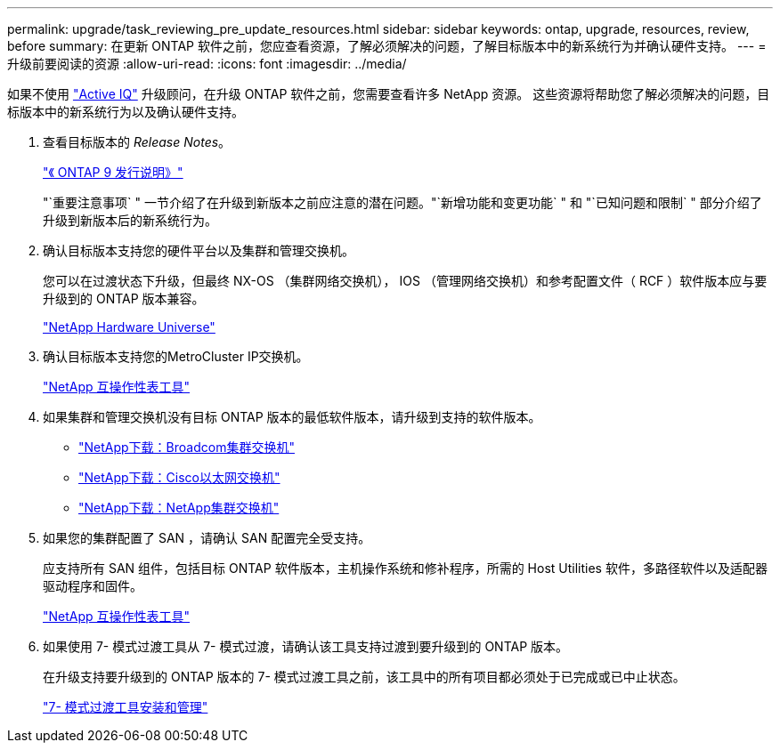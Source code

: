 ---
permalink: upgrade/task_reviewing_pre_update_resources.html 
sidebar: sidebar 
keywords: ontap, upgrade, resources, review, before 
summary: 在更新 ONTAP 软件之前，您应查看资源，了解必须解决的问题，了解目标版本中的新系统行为并确认硬件支持。 
---
= 升级前要阅读的资源
:allow-uri-read: 
:icons: font
:imagesdir: ../media/


[role="lead"]
如果不使用 link:https://aiq.netapp.com/["Active IQ"^] 升级顾问，在升级 ONTAP 软件之前，您需要查看许多 NetApp 资源。  这些资源将帮助您了解必须解决的问题，目标版本中的新系统行为以及确认硬件支持。

. 查看目标版本的 _Release Notes_。
+
https://library.netapp.com/ecm/ecm_download_file/ECMLP2492508["《 ONTAP 9 发行说明》"]

+
"`重要注意事项` " 一节介绍了在升级到新版本之前应注意的潜在问题。"`新增功能和变更功能` " 和 "`已知问题和限制` " 部分介绍了升级到新版本后的新系统行为。

. 确认目标版本支持您的硬件平台以及集群和管理交换机。
+
您可以在过渡状态下升级，但最终 NX-OS （集群网络交换机）， IOS （管理网络交换机）和参考配置文件（ RCF ）软件版本应与要升级到的 ONTAP 版本兼容。

+
https://hwu.netapp.com["NetApp Hardware Universe"^]

. 确认目标版本支持您的MetroCluster IP交换机。
+
https://mysupport.netapp.com/matrix["NetApp 互操作性表工具"^]

. 如果集群和管理交换机没有目标 ONTAP 版本的最低软件版本，请升级到支持的软件版本。
+
** https://mysupport.netapp.com/site/info/broadcom-cluster-switch["NetApp下载：Broadcom集群交换机"^]
** https://mysupport.netapp.com/site/info/cisco-ethernet-switch["NetApp下载：Cisco以太网交换机"^]
** https://mysupport.netapp.com/site/info/netapp-cluster-switch["NetApp下载：NetApp集群交换机"^]


. 如果您的集群配置了 SAN ，请确认 SAN 配置完全受支持。
+
应支持所有 SAN 组件，包括目标 ONTAP 软件版本，主机操作系统和修补程序，所需的 Host Utilities 软件，多路径软件以及适配器驱动程序和固件。

+
https://mysupport.netapp.com/matrix["NetApp 互操作性表工具"^]

. 如果使用 7- 模式过渡工具从 7- 模式过渡，请确认该工具支持过渡到要升级到的 ONTAP 版本。
+
在升级支持要升级到的 ONTAP 版本的 7- 模式过渡工具之前，该工具中的所有项目都必须处于已完成或已中止状态。

+
link:https://docs.netapp.com/us-en/ontap-7mode-transition/install-admin/index.html["7- 模式过渡工具安装和管理"]


